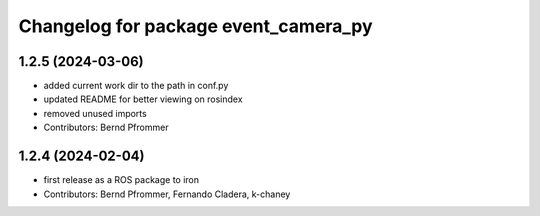 ^^^^^^^^^^^^^^^^^^^^^^^^^^^^^^^^^^^^^
Changelog for package event_camera_py
^^^^^^^^^^^^^^^^^^^^^^^^^^^^^^^^^^^^^

1.2.5 (2024-03-06)
------------------
* added current work dir to the path in conf.py
* updated README for better viewing on rosindex
* removed unused imports
* Contributors: Bernd Pfrommer

1.2.4 (2024-02-04)
------------------
* first release as a ROS package to iron
* Contributors: Bernd Pfrommer, Fernando Cladera, k-chaney
